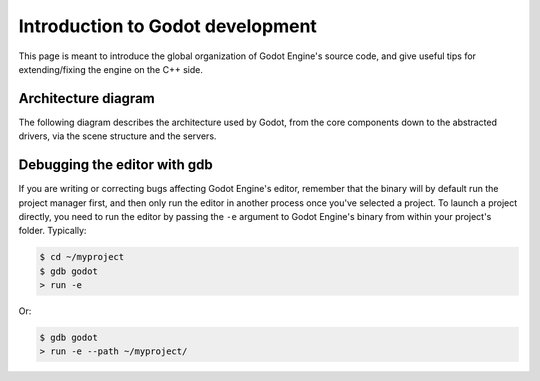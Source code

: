 .. _doc_introduction_to_godot_development:

Introduction to Godot development
=================================

This page is meant to introduce the global organization of Godot Engine's
source code, and give useful tips for extending/fixing the engine on the
C++ side.

Architecture diagram
--------------------

The following diagram describes the architecture used by Godot, from the
core components down to the abstracted drivers, via the scene
structure and the servers.

.. image:: /img/architecture_diagram.jpg

Debugging the editor with gdb
-----------------------------

If you are writing or correcting bugs affecting Godot Engine's editor,
remember that the binary will by default run the project manager first,
and then only run the editor in another process once you've selected a
project. To launch a project directly, you need to run the editor by
passing the ``-e`` argument to Godot Engine's binary from within your
project's folder. Typically:

.. code:: bash

    $ cd ~/myproject
    $ gdb godot
    > run -e

Or:

.. code:: bash

    $ gdb godot
    > run -e --path ~/myproject/
